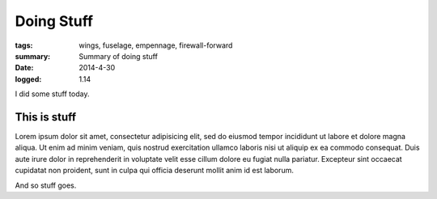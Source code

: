 
Doing Stuff
###########

:tags: wings, fuselage, empennage, firewall-forward
:summary: Summary of doing stuff
:date: 2014-4-30
:logged: 1.14

I did some stuff today. 

This is stuff
-------------

Lorem ipsum dolor sit amet, consectetur adipisicing elit, sed do eiusmod
tempor incididunt ut labore et dolore magna aliqua. Ut enim ad minim veniam, 
quis nostrud exercitation ullamco laboris nisi ut aliquip ex ea commodo 
consequat. Duis aute irure dolor in reprehenderit in voluptate velit esse 
cillum dolore eu fugiat nulla pariatur. Excepteur sint occaecat cupidatat 
non proident, sunt in culpa qui officia deserunt mollit anim id est laborum.

.. fig:: workshop-8.jpg
   
   This is a figure

And so stuff goes.
